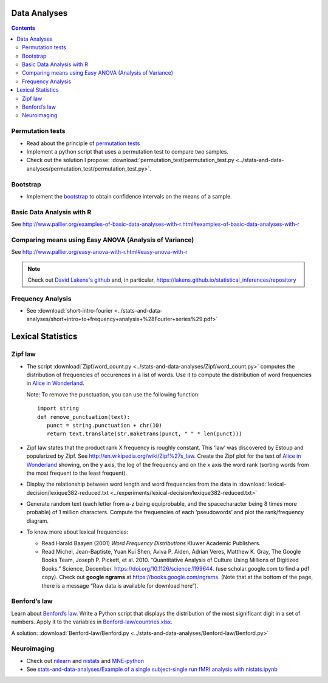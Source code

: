 Data Analyses
=============

.. contents::

Permutation tests
-----------------

-  Read about the principle of `permutation tests <https://en.wikipedia.org/wiki/Resampling_(statistics)#Permutation_tests>`__

-  Implement a python script that uses a permutation test to compare two
   samples.

-  Check out the solution I propose:
   :download:`permutation_test/permutation_test.py <../stats-and-data-analyses/permutation_test/permutation_test.py>`.


Bootstrap
---------

-  Implement the
   `bootstrap <https://en.wikipedia.org/wiki/Bootstrapping_(statistics)>`__
   to obtain confidence intervals on the means of a sample.



Basic Data Analysis with R
--------------------------

See
http://www.pallier.org/examples-of-basic-data-analyses-with-r.html#examples-of-basic-data-analyses-with-r


Comparing means using Easy ANOVA (Analysis of Variance)
-------------------------------------------------------

See http://www.pallier.org/easy-anova-with-r.html#easy-anova-with-r


.. note::
   Check out `David Lakens's github <https://github.com/Lakens>`__  and, in particular, https://lakens.github.io/statistical_inferences/repository


Frequency Analysis
------------------

-  See
   :download:`short-intro-fourier <../stats-and-data-analyses/short+intro+to+frequency+analysis+%28Fourier+series%29.pdf>`




Lexical Statistics
==================

Zipf law
--------

-  The script :download:`Zipf/word_count.py <../stats-and-data-analyses/Zipf/word_count.py>` computes the
   distribution of frequencies of occurences in a list of words. Use it
   to compute the distribution of word frequencies in `Alice in
   Wonderland <http://www.umich.edu/~umfandsf/other/ebooks/alice30.txt>`__.

   Note: To remove the punctuation, you can use the following function::

    import string
    def remove_punctuation(text):
       punct = string.punctuation + chr(10)
       return text.translate(str.maketrans(punct, " " * len(punct)))

-  Zipf law states that the product rank X frequency is roughly
   constant. This ‘law’ was discovered by Estoup and popularized by
   Zipf. See http://en.wikipedia.org/wiki/Zipf%27s_law. Create the Zipf
   plot for the text of `Alice in Wonderland <../stats-and-data-analyses/Zipf/alice.txt>`__
   showing, on the y axis, the log of the frequency and on the x axis
   the word rank (sorting words from the most frequent to the least
   frequent).

-  Display the relationship between word length and word frequencies
   from the data in
   :download:`lexical-decision/lexique382-reduced.txt <../experiments/lexical-decision/lexique382-reduced.txt>`

-  Generate random text (each letter from a-z being equiprobable, and
   the spacecharacter being 8 times more probable) of 1 million
   characters. Compute the frequencies of each ‘pseudowords’ and plot
   the rank/frequency diagram.

-  To know more about lexical frequencies:

   -  Read Harald Baayen (2001) *Word Frequency Distributions* Kluwer
      Academic Publishers.
   -  Read Michel, Jean-Baptiste, Yuan Kui Shen, Aviva P. Aiden, Adrian
      Veres, Matthew K. Gray, The Google Books Team, Joseph P. Pickett,
      et al. 2010. “Quantitative Analysis of Culture Using Millions of
      Digitized Books.” Science, December.
      https://doi.org/10.1126/science.1199644. (use scholar.google.com
      to find a pdf copy). Check out **google ngrams** at
      https://books.google.com/ngrams. (Note that at the bottom of the
      page, there is a message “Raw data is available for download
      here”).


Benford’s law
-------------

Learn about `Benford’s law <https://brilliant.org/wiki/benfords-law/>`__. Write a Python script that displays the distribution of the most significant digit in a set of
numbers. Apply it to the variables in `Benford-law/countries.xlsx <../stats-and-data-analyses/Benford-law/countries.xlsx>`__.

A solution: :download:`Benford-law/Benford.py <../stats-and-data-analyses/Benford-law/Benford.py>`


Neuroimaging
------------

-  Check out `nilearn <http://nilearn.github.io/>`__ and `nistats <https://nistats.github.io/>`__ and `MNE-python <https://martinos.org/mne/stable/index.html>`__

-  See `stats-and-data-analyses/Example of a single subject-single run fMRI analysis with nistats.ipynb <../stats-and-data-analyses/Example%20of%20a%20single%20subject-single%20run%20fMRI%20analysis%20with%20nistats.ipynb>`__
